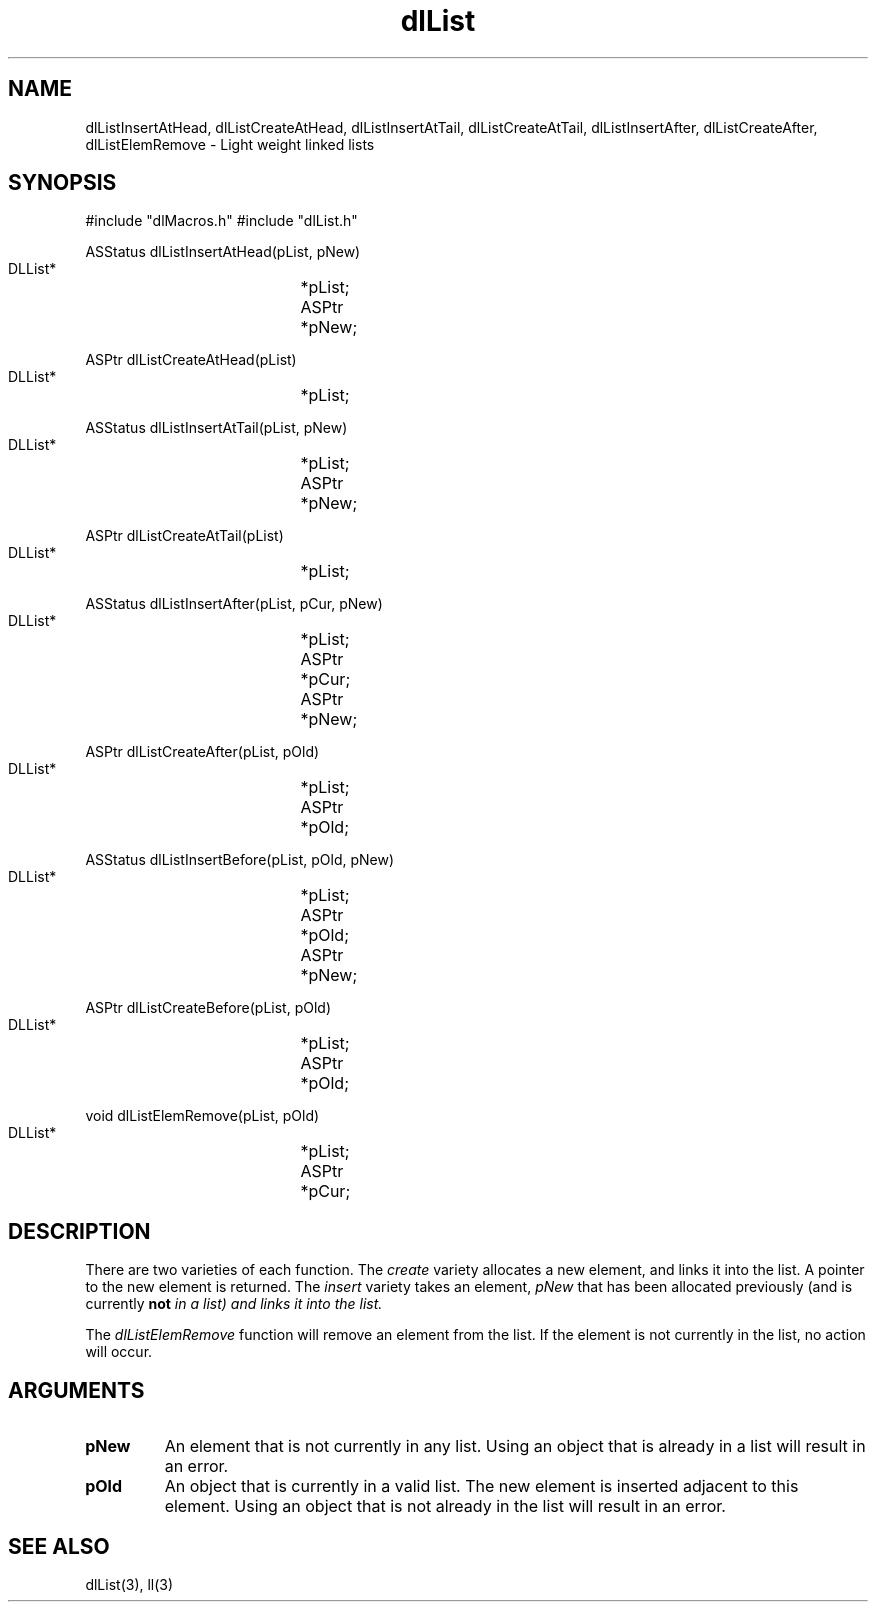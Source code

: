 '\" t
'	# that line tells man to use tbl && col
.TH dlList 3 $Date$
.SH NAME
dlListInsertAtHead,
dlListCreateAtHead,
dlListInsertAtTail,
dlListCreateAtTail,
dlListInsertAfter,
dlListCreateAfter,
dlListElemRemove
\- Light weight linked lists
.SH SYNOPSIS
.CS
#include "dlMacros.h"
#include "dlList.h"

ASStatus
dlListInsertAtHead(pList, pNew)
    DLList*		*pList;
    ASPtr		*pNew;

ASPtr
dlListCreateAtHead(pList)
    DLList*		*pList;

ASStatus
dlListInsertAtTail(pList, pNew)
    DLList*		*pList;
    ASPtr		*pNew;

ASPtr
dlListCreateAtTail(pList)
    DLList*		*pList;

ASStatus
dlListInsertAfter(pList, pCur, pNew)
    DLList*		*pList;
    ASPtr		*pCur;
    ASPtr		*pNew;

ASPtr
dlListCreateAfter(pList, pOld)
    DLList*		*pList;
    ASPtr		*pOld;

ASStatus
dlListInsertBefore(pList, pOld, pNew)
    DLList*		*pList;
    ASPtr		*pOld;
    ASPtr		*pNew;

ASPtr
dlListCreateBefore(pList, pOld)
    DLList*		*pList;
    ASPtr		*pOld;

void
dlListElemRemove(pList, pOld)
    DLList*		*pList;
    ASPtr		*pCur;

.CE

.SH DESCRIPTION
There are two varieties of each function.  The \fIcreate\fP variety
allocates a new element, and links it into the list.  A pointer
to the new element is returned.  The \fIinsert\fP
variety takes an element, \fIpNew\fP that has been allocated previously
(and is currently \fBnot\fI in a list) and links
it into the list.
.PP
The \fIdlListElemRemove\fP function will remove an element from the list.
If the element is not currently in the list, no action will occur.

.SH ARGUMENTS
.TP
.B pNew
An element that is not currently in any list.
Using an object that is already in a list will result in an error.
.TP
.B pOld
An object that is currently in a valid list.  The new element
is inserted adjacent to this element.
Using an object that is not already in the list will result in an error.

.SH SEE ALSO
dlList(3),
ll(3)
